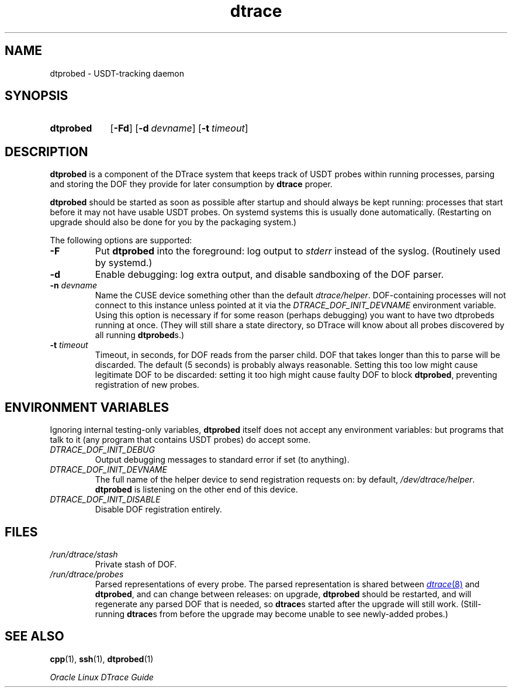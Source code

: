 '\" te
.\" Oracle Linux DTrace.
.\" Copyright (c) 2009, 2024, Oracle and/or its affiliates. All Rights Reserved.
.\" Licensed under the Universal Permissive License v 1.0 as shown at
.\" http://oss.oracle.com/licenses/upl.
.TH dtrace 8 "22 Oct 2023" "Oracle Linux" "Linux Programmer's Manual"
.SH NAME
dtprobed \- USDT-tracking daemon
.SH SYNOPSIS
.SY dtprobed
.OP -Fd
.OP \-d devname
.OP \-t timeout
.YS
.
.SH DESCRIPTION
.LP
\fBdtprobed\fP is a component of the DTrace system that keeps track of USDT probes within running processes, parsing and storing the DOF they provide for later consumption by \fBdtrace\fP proper.
.LP
\fBdtprobed\fP should be started as soon as possible after startup and should always be kept running: processes that start before it may not have usable USDT probes.  On systemd systems this is usually done automatically.  (Restarting on upgrade should also be done for you by the packaging system.)
.LP
The following options are supported:
.TP
\fB\-F\fP
Put \fBdtprobed\fP into the foreground: log output to \fIstderr\fP instead of the syslog. (Routinely used by systemd.)
.TP
\fB\-d\fP
Enable debugging: log extra output, and disable sandboxing of the DOF parser.
.TP
\fB-n\fP \fIdevname\fP
Name the CUSE device something other than the default \fIdtrace/helper\fP. DOF-containing processes will not connect to this instance unless pointed at it via the \fIDTRACE_DOF_INIT_DEVNAME\fP environment variable.  Using this option is necessary if for some reason (perhaps debugging) you want to have two dtprobeds running at once.  (They will still share a state directory, so DTrace will know about all probes discovered by all running \fBdtprobed\fPs.)
.TP
\fB\-t\fP \fItimeout\fP
Timeout, in seconds, for DOF reads from the parser child.  DOF that takes longer than this to parse will be discarded.  The default (5 seconds) is probably always reasonable. Setting this too low might cause legitimate DOF to be discarded: setting it too high might cause faulty DOF to block \fBdtprobed\fP, preventing registration of new probes.
.
.SH "ENVIRONMENT VARIABLES"
.LP
Ignoring internal testing-only variables, \fBdtprobed\fP itself does not accept any environment variables: but programs that talk to it (any program that contains USDT probes) do accept some.
.TP
\fIDTRACE_DOF_INIT_DEBUG\fP
Output debugging messages to standard error if set (to anything).
.TP
\fIDTRACE_DOF_INIT_DEVNAME\fP
The full name of the helper device to send registration requests on: by default, \fI/dev/dtrace/helper\fP. \fBdtprobed\fP is listening on the other end of this device.
.TP
\fIDTRACE_DOF_INIT_DISABLE\fP
Disable DOF registration entirely.
.
.SH FILES
.
.TP
\fI/run/dtrace/stash\fP
Private stash of DOF.
.TP
\fI/run/dtrace/probes\fP
Parsed representations of every probe.  The parsed representation is shared between
.MR dtrace 8
and \fBdtprobed\fP, and can change between releases: on upgrade, \fBdtprobed\fP should be restarted, and will regenerate any parsed DOF that is needed, so \fBdtrace\fPs started after the upgrade will still work.  (Still-running \fBdtrace\fPs from before the upgrade may become unable to see newly-added probes.)
.
.SH SEE ALSO
.
.BR cpp (1),
.BR ssh (1),
.BR dtprobed (1)
.LP
.I Oracle Linux DTrace Guide
